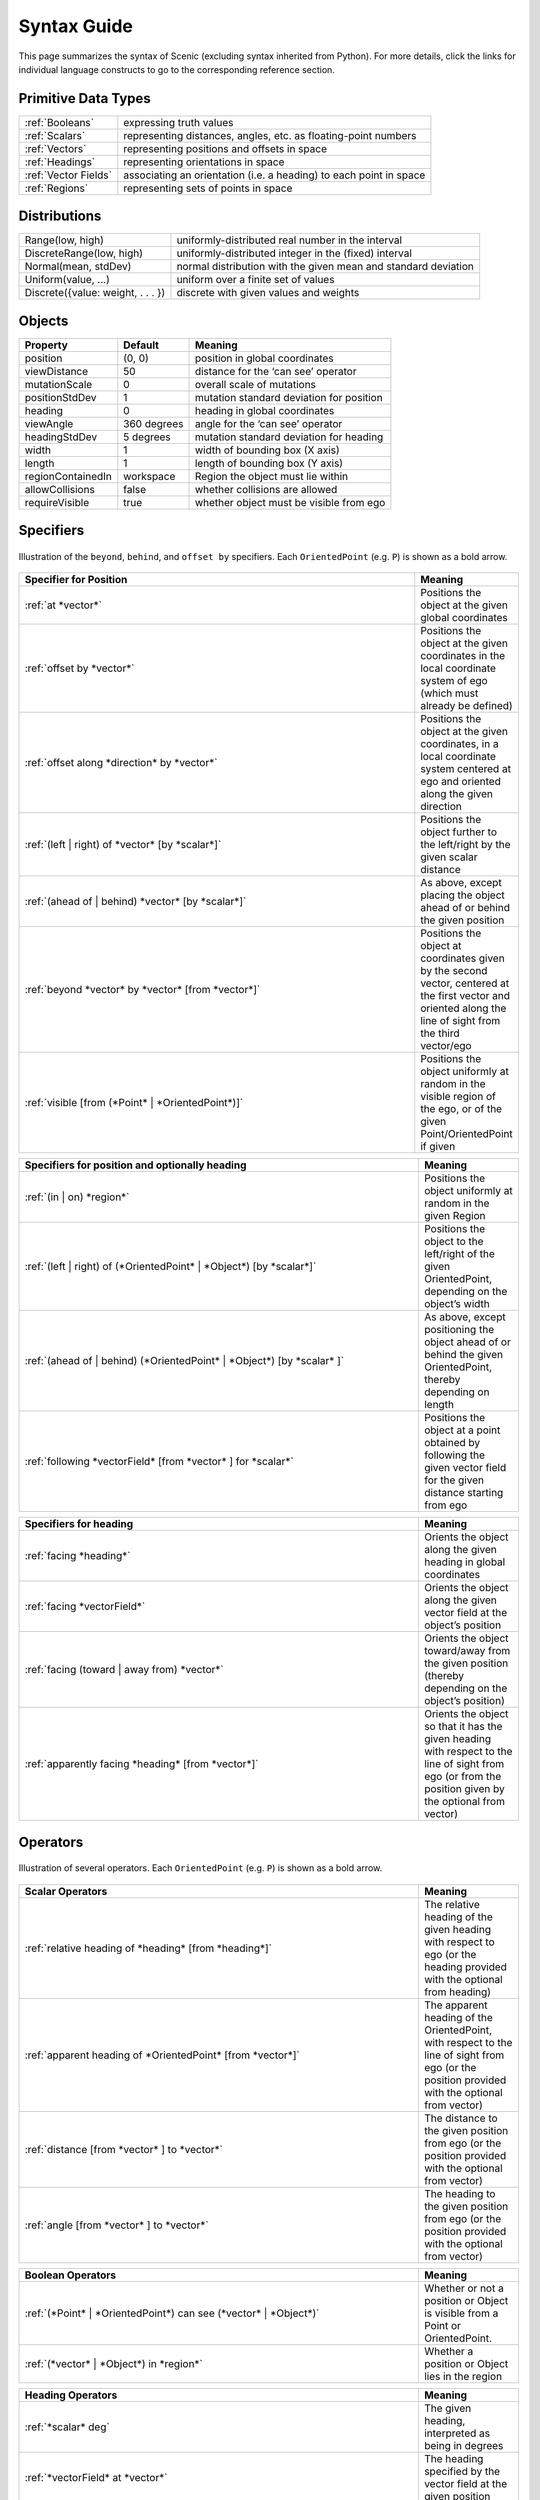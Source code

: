 ..  _syntax_guide:

Syntax Guide
============

This page summarizes the syntax of Scenic (excluding syntax inherited from Python).
For more details, click the links for individual language constructs to go to the corresponding reference section.


Primitive Data Types
--------------------
======================= ==============================================================
:ref:`Booleans`          expressing truth values
:ref:`Scalars`           representing distances, angles, etc. as floating-point numbers
:ref:`Vectors`           representing positions and offsets in space
:ref:`Headings`   		   representing orientations in space
:ref:`Vector Fields`     associating an orientation (i.e. a heading) to each point in space
:ref:`Regions`           representing sets of points in space
======================= ==============================================================


Distributions
-------------
================================== ==============================================================
Range(low, high)                    uniformly-distributed real number in the interval
DiscreteRange(low, high)            uniformly-distributed integer in the (fixed) interval
Normal(mean, stdDev)                normal distribution with the given mean and standard deviation
Uniform(value, ...)                 uniform over a finite set of values
Discrete({value: weight, . . . })   discrete with given values and weights
================================== ==============================================================


Objects
-------

===================  =============  ===========================================
   **Property**       **Default**                   **Meaning**
-------------------  -------------  -------------------------------------------
 position             (0, 0)         position in global coordinates
 viewDistance          50            distance for the ‘can see’ operator
 mutationScale         0             overall scale of mutations
 positionStdDev        1             mutation standard deviation for position
-------------------  -------------  -------------------------------------------
 heading               0             heading in global coordinates
 viewAngle            360 degrees    angle for the ‘can see’ operator
 headingStdDev         5 degrees     mutation standard deviation for heading
-------------------  -------------  -------------------------------------------
 width                 1             width of bounding box (X axis)
 length                1             length of bounding box (Y axis)
 regionContainedIn    workspace      Region the object must lie within
 allowCollisions      false          whether collisions are allowed
 requireVisible        true          whether object must be visible from ego
===================  =============  ===========================================


Specifiers
----------

.. figure:: images/Specifier_Figure.png
  :width: 60%
  :figclass: align-center
  :alt: Diagram illustrating several specifiers.

  Illustration of the ``beyond``, ``behind``, and ``offset by`` specifiers.
  Each ``OrientedPoint`` (e.g. ``P``) is shown as a bold arrow.

.. list-table::
   :widths: 80 20
   :header-rows: 1

   * - Specifier for Position
     - Meaning
   * - :ref:`at *vector*`
     - Positions the object at the given global coordinates
   * - :ref:`offset by *vector*`
     - Positions the object at the given coordinates in the local coordinate system of ego (which must already be defined)
   * - :ref:`offset along *direction* by *vector*`
     - Positions the object at the given coordinates, in a local coordinate system centered at ego and oriented along the given direction
   * - :ref:`(left | right) of *vector* [by *scalar*]`
     - Positions the object further to the left/right by the given scalar distance
   * - :ref:`(ahead of | behind) *vector* [by *scalar*]`
     - As above, except placing the object ahead of or behind the given position
   * - :ref:`beyond *vector* by *vector* [from *vector*]`
     - Positions the object at coordinates given by the second vector, centered at the first vector and oriented along the line of sight from the third vector/ego
   * - :ref:`visible [from (*Point* | *OrientedPoint*)]`
     - Positions the object uniformly at random in the visible region of the ego, or of the given Point/OrientedPoint if given

.. list-table::
   :widths: 80 20
   :header-rows: 1

   * - Specifiers for position and optionally heading
     - Meaning
   * - :ref:`(in | on) *region*`
     - Positions the object uniformly at random in the given Region
   * - :ref:`(left | right) of (*OrientedPoint* | *Object*) [by *scalar*]`
     - Positions the object to the left/right of the given OrientedPoint, depending on the object’s width
   * - :ref:`(ahead of | behind) (*OrientedPoint* | *Object*) [by *scalar* ]`
     - As above, except positioning the object ahead of or behind the given OrientedPoint, thereby depending on length
   * - :ref:`following *vectorField* [from *vector* ] for *scalar*`
     - Positions the object at a point obtained by following the given vector field for the given distance starting from ego


.. list-table::
   :widths: 80 20
   :header-rows: 1

   * - Specifiers for heading
     - Meaning
   * - :ref:`facing *heading*`
     - Orients the object along the given heading in global coordinates
   * - :ref:`facing *vectorField*`
     - Orients the object along the given vector field at the object’s position
   * - :ref:`facing (toward | away from) *vector*`
     - Orients the object toward/away from the given position (thereby depending on the object’s position)
   * - :ref:`apparently facing *heading* [from *vector*]`
     - Orients the object so that it has the given heading with respect to the line of sight from ego (or from the position given by the optional from vector)


Operators
---------

.. figure:: images/Operator_Figure.png
  :width: 70%
  :figclass: align-center
  :alt: Diagram illustrating several operators.

  Illustration of several operators.
  Each ``OrientedPoint`` (e.g. ``P``) is shown as a bold arrow.

.. list-table::
   :widths: 80 20
   :header-rows: 1

   * - Scalar Operators
     - Meaning
   * - :ref:`relative heading of *heading* [from *heading*]`
     - The relative heading of the given heading with respect to ego (or the heading provided with the optional from heading)
   * - :ref:`apparent heading of *OrientedPoint* [from *vector*]`
     -  The apparent heading of the OrientedPoint, with respect to the line of sight from ego (or the position provided with the optional from vector)
   * - :ref:`distance [from *vector* ] to *vector*`
     - The distance to the given position from ego (or the position provided with the optional from vector)
   * - :ref:`angle [from *vector* ] to *vector*`
     - The heading to the given position from ego (or the position provided with the optional from vector)

.. list-table::
   :widths: 80 20
   :header-rows: 1

   * - Boolean Operators
     - Meaning
   * - :ref:`(*Point* | *OrientedPoint*) can see (*vector* | *Object*)`
     - Whether or not a position or Object is visible from a Point or OrientedPoint.
   * - :ref:`(*vector* | *Object*) in *region*`
     -  Whether a position or Object lies in the region


.. list-table::
   :widths: 80 20
   :header-rows: 1

   * - Heading Operators
     - Meaning
   * - :ref:`*scalar* deg`
     - The given heading, interpreted as being in degrees
   * - :ref:`*vectorField* at *vector*`
     - The heading specified by the vector field at the given position
   * - :ref:`*direction* relative to *direction*`
     - The first direction, interpreted as an offset relative to the second direction


.. list-table::
   :widths: 80 20
   :header-rows: 1

   * - Vector Operators
     - Meaning
   * - :ref:`*vector* (relative to | offset by) *vector*`
     - The first vector, interpreted as an offset relative to the second vector (or vice versa)
   * - :ref:`*vector* offset along *direction* by *vector*`
     - The second vector, interpreted in a local coordinate system centered at the first vector and oriented along the given direction


.. list-table::
   :widths: 80 20
   :header-rows: 1

   * - Region Operators
     - Meaning
   * - :ref:`visible *region*`
     - The part of the given region visible from ego

.. list-table::
   :widths: 80 20
   :header-rows: 1

   * - OrientedPoint Operators
     - Meaning
   * - :ref:`*vector* relative to *OrientedPoint*`
     - The given vector, interpreted in the local coordinate system of the OrientedPoint
   * - :ref:`*OrientedPoint* offset by *vector*`
     - Equivalent to vector relative to OrientedPoint above
   * - :ref:`(front | back | left | right) of *Object*`
     - The midpoint of the corresponding edge of the bounding box of the Object, oriented along its heading
   * - :ref:`(front | back) (left | right) of *Object*`
     - The corresponding corner of the Object’s bounding box, also oriented along its heading


Standard Statements
-------------------

.. list-table::
   :widths: 30 70
   :header-rows: 1

   * - Syntax
     - Meaning
   * - :ref:`import *module*`
     - Imports a Scenic or Python module
   * - :ref:`param *identifier* = *value*, . . .`
     - Defines global parameters of the scenario
   * - :ref:`require *boolean*`
     - Defines a hard requirement
   * - :ref:`mutate *identifier*, . . . [by *number* ]`
     - Enables mutation of the given list of objects

Dynamic Statements
------------------

.. list-table::
   :widths: 30 70
   :header-rows: 1

   * - Syntax
     - Meaning
   * - :ref:`behavior *identifier*`
     - Defines a behaviour.
   * - :ref:`monitor *identifier*`
     - Defines a monitor.
   * - :ref:`take *action*, ...`
     - Takes the action(s) specified and pass control to the simulator until the next timestep.
   * - :ref:`do *behavior* [until *boolean*]`
     - Perform a behavior. If an ``until`` condition is specified then, the behavior will terminate when the condition is met.
   * - :ref:`do *behavior* (for *scalar* seconds | for *scalar* steps)`
     - Perform a behavior for a set number of simulation seconds/timesteps.
   * - :ref:`abort`
     - Used in an interrupt to terminate the current behavior.
   * - :ref:`require (always | eventually) *boolean*`
     - Require a condition hold at each timestep (``always``) or at some point during the simulation (``eventually``).
   * - :ref:`terminate [when *boolean*]`
     - Terminates a simulation. If a conditional is added via the when keyword, the simulation is terminated when that conditional evaluates to true.

